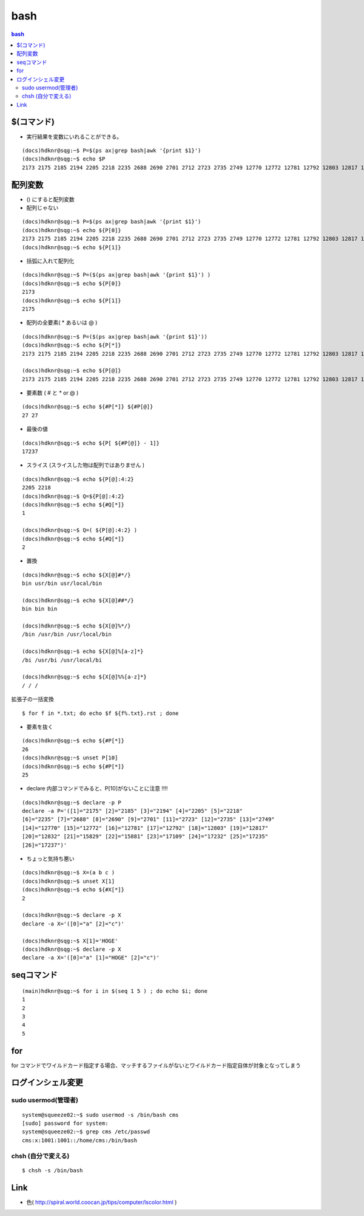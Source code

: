 ======
bash
======

.. contents:: bash 


$(コマンド)
============

- 実行結果を変数にいれることができる。

::

    (docs)hdknr@sqg:~$ P=$(ps ax|grep bash|awk '{print $1}')
    (docs)hdknr@sqg:~$ echo $P
    2173 2175 2185 2194 2205 2218 2235 2688 2690 2701 2712 2723 2735 2749 12770 12772 12781 12792 12803 12817 12832 15829 15881 17109 17199 17201


配列変数
=========

- () にすると配列変数

- 配列じゃない

::

    (docs)hdknr@sqg:~$ P=$(ps ax|grep bash|awk '{print $1}')
    (docs)hdknr@sqg:~$ echo ${P[0]}
    2173 2175 2185 2194 2205 2218 2235 2688 2690 2701 2712 2723 2735 2749 12770 12772 12781 12792 12803 12817 12832 15829 15881 17109 17218 17224 17226 17227
    (docs)hdknr@sqg:~$ echo ${P[1]}

- 括弧に入れて配列化

::

    (docs)hdknr@sqg:~$ P=($(ps ax|grep bash|awk '{print $1}') )
    (docs)hdknr@sqg:~$ echo ${P[0]}
    2173
    (docs)hdknr@sqg:~$ echo ${P[1]}
    2175

- 配列の全要素( * あるいは @ )

::

    (docs)hdknr@sqg:~$ P=($(ps ax|grep bash|awk '{print $1}'))
    (docs)hdknr@sqg:~$ echo ${P[*]}
    2173 2175 2185 2194 2205 2218 2235 2688 2690 2701 2712 2723 2735 2749 12770 12772 12781 12792 12803 12817 12832 15829 15881 17109 17232 17235 17237

    (docs)hdknr@sqg:~$ echo ${P[@]}
    2173 2175 2185 2194 2205 2218 2235 2688 2690 2701 2712 2723 2735 2749 12770 12772 12781 12792 12803 12817 12832 15829 15881 17109 17232 17235 17237

- 要素数 ( # と * or @ )

::

    (docs)hdknr@sqg:~$ echo ${#P[*]} ${#P[@]}
    27 27

- 最後の値

::

    (docs)hdknr@sqg:~$ echo ${P[ ${#P[@]} - 1]}
    17237


- スライス (スライスした物は配列ではありません )

::

    (docs)hdknr@sqg:~$ echo ${P[@]:4:2}
    2205 2218
    (docs)hdknr@sqg:~$ Q=${P[@]:4:2}
    (docs)hdknr@sqg:~$ echo ${#Q[*]}
    1

    (docs)hdknr@sqg:~$ Q=( ${P[@]:4:2} )
    (docs)hdknr@sqg:~$ echo ${#Q[*]}
    2


- 置換

::

     (docs)hdknr@sqg:~$ echo ${X[@]#*/}
     bin usr/bin usr/local/bin

     (docs)hdknr@sqg:~$ echo ${X[@]##*/}
     bin bin bin

     (docs)hdknr@sqg:~$ echo ${X[@]%*/}
     /bin /usr/bin /usr/local/bin

     (docs)hdknr@sqg:~$ echo ${X[@]%[a-z]*}
     /bi /usr/bi /usr/local/bi

     (docs)hdknr@sqg:~$ echo ${X[@]%%[a-z]*}
     / / /

拡張子の一括変換 ::

    $ for f in *.txt; do echo $f ${f%.txt}.rst ; done

- 要素を抜く


::

    (docs)hdknr@sqg:~$ echo ${#P[*]}
    26
    (docs)hdknr@sqg:~$ unset P[10]
    (docs)hdknr@sqg:~$ echo ${#P[*]}
    25


- declare 内部コマンドでみると、P[10]がないことに注意 !!!!

::

    (docs)hdknr@sqg:~$ declare -p P
    declare -a P='([1]="2175" [2]="2185" [3]="2194" [4]="2205" [5]="2218" 
    [6]="2235" [7]="2688" [8]="2690" [9]="2701" [11]="2723" [12]="2735" [13]="2749" 
    [14]="12770" [15]="12772" [16]="12781" [17]="12792" [18]="12803" [19]="12817" 
    [20]="12832" [21]="15829" [22]="15881" [23]="17109" [24]="17232" [25]="17235" 
    [26]="17237")'


- ちょっと気持ち悪い

::

    (docs)hdknr@sqg:~$ X=(a b c )
    (docs)hdknr@sqg:~$ unset X[1]
    (docs)hdknr@sqg:~$ echo ${#X[*]}
    2

    (docs)hdknr@sqg:~$ declare -p X
    declare -a X='([0]="a" [2]="c")'

    (docs)hdknr@sqg:~$ X[1]='HOGE'
    (docs)hdknr@sqg:~$ declare -p X
    declare -a X='([0]="a" [1]="HOGE" [2]="c")'


seqコマンド
==================

::

    (main)hdknr@sqg:~$ for i in $(seq 1 5 ) ; do echo $i; done
    1
    2
    3
    4
    5

for
=====

for コマンドでワイルドカード指定する場合、マッチするファイルがないとワイルドカード指定自体が対象となってしまう




ログインシェル変更
===================

sudo usermod(管理者)
-----------------------------------

::

    system@squeeze02:~$ sudo usermod -s /bin/bash cms
    [sudo] password for system: 
    system@squeeze02:~$ grep cms /etc/passwd
    cms:x:1001:1001::/home/cms:/bin/bash

chsh (自分で変える)
----------------------------

::

    $ chsh -s /bin/bash


Link
=======

- 色( http://spiral.world.coocan.jp/tips/computer/lscolor.html )
